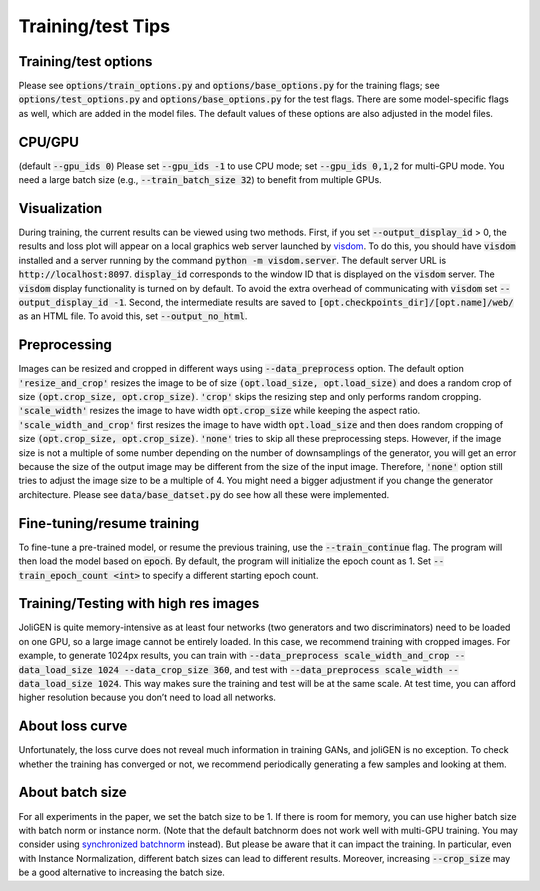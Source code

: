 Training/test Tips
==================

Training/test options
---------------------

Please see :code:`options/train_options.py` and :code:`options/base_options.py`
for the training flags; see :code:`options/test_options.py` and
:code:`options/base_options.py` for the test flags. There are some
model-specific flags as well, which are added in the model files. The
default values of these options are also adjusted in the model files.

CPU/GPU 
-------

(default :code:`--gpu_ids 0`) Please set :code:`--gpu_ids -1` to
use CPU mode; set :code:`--gpu_ids 0,1,2` for multi-GPU mode. You need a
large batch size (e.g., :code:`--train_batch_size 32`) to benefit from
multiple GPUs.

Visualization
-------------

During training, the current results can be viewed using two methods.
First, if you set :code:`--output_display_id` > 0, the results and loss plot
will appear on a local graphics web server launched by
`visdom <https://github.com/facebookresearch/visdom>`_. To do this, you
should have :code:`visdom` installed and a server running by the command
:code:`python -m visdom.server`. The default server URL is
:code:`http://localhost:8097`. :code:`display_id` corresponds to the window ID
that is displayed on the :code:`visdom` server. The :code:`visdom` display
functionality is turned on by default. To avoid the extra overhead of
communicating with :code:`visdom` set :code:`--output_display_id -1`. Second,
the intermediate results are saved to
:code:`[opt.checkpoints_dir]/[opt.name]/web/` as an HTML file. To avoid
this, set :code:`--output_no_html`.

Preprocessing
-------------

Images can be resized and cropped in different ways using
:code:`--data_preprocess` option. The default option :code:`'resize_and_crop'`
resizes the image to be of size :code:`(opt.load_size, opt.load_size)` and
does a random crop of size :code:`(opt.crop_size, opt.crop_size)`.
:code:`'crop'` skips the resizing step and only performs random cropping.
:code:`'scale_width'` resizes the image to have width :code:`opt.crop_size`
while keeping the aspect ratio. :code:`'scale_width_and_crop'` first resizes
the image to have width :code:`opt.load_size` and then does random cropping
of size :code:`(opt.crop_size, opt.crop_size)`. :code:`'none'` tries to skip all
these preprocessing steps. However, if the image size is not a multiple
of some number depending on the number of downsamplings of the
generator, you will get an error because the size of the output image
may be different from the size of the input image. Therefore, :code:`'none'`
option still tries to adjust the image size to be a multiple of 4. You
might need a bigger adjustment if you change the generator architecture.
Please see :code:`data/base_datset.py` do see how all these were
implemented.

Fine-tuning/resume training
---------------------------

To fine-tune a pre-trained model, or resume the previous training, use
the :code:`--train_continue` flag. The program will then load the model
based on :code:`epoch`. By default, the program will initialize the epoch
count as 1. Set :code:`--train_epoch_count <int>` to specify a different
starting epoch count.

Training/Testing with high res images
-------------------------------------

JoliGEN is quite memory-intensive as at least four networks (two
generators and two discriminators) need to be loaded on one GPU, so a
large image cannot be entirely loaded. In this case, we recommend
training with cropped images. For example, to generate 1024px results,
you can train with
:code:`--data_preprocess scale_width_and_crop --data_load_size 1024 --data_crop_size 360`,
and test with :code:`--data_preprocess scale_width --data_load_size 1024`.
This way makes sure the training and test will be at the same scale. At
test time, you can afford higher resolution because you don’t need to
load all networks.

About loss curve
----------------

Unfortunately, the loss curve does not reveal much information in
training GANs, and joliGEN is no exception. To check whether the
training has converged or not, we recommend periodically generating a
few samples and looking at them.

About batch size
----------------

For all experiments in the paper, we set the batch size to be 1. If
there is room for memory, you can use higher batch size with batch norm
or instance norm. (Note that the default batchnorm does not work well
with multi-GPU training. You may consider using `synchronized
batchnorm <https://github.com/vacancy/Synchronized-BatchNorm-PyTorch>`_
instead). But please be aware that it can impact the training. In
particular, even with Instance Normalization, different batch sizes can
lead to different results. Moreover, increasing :code:`--crop_size` may be a
good alternative to increasing the batch size.
